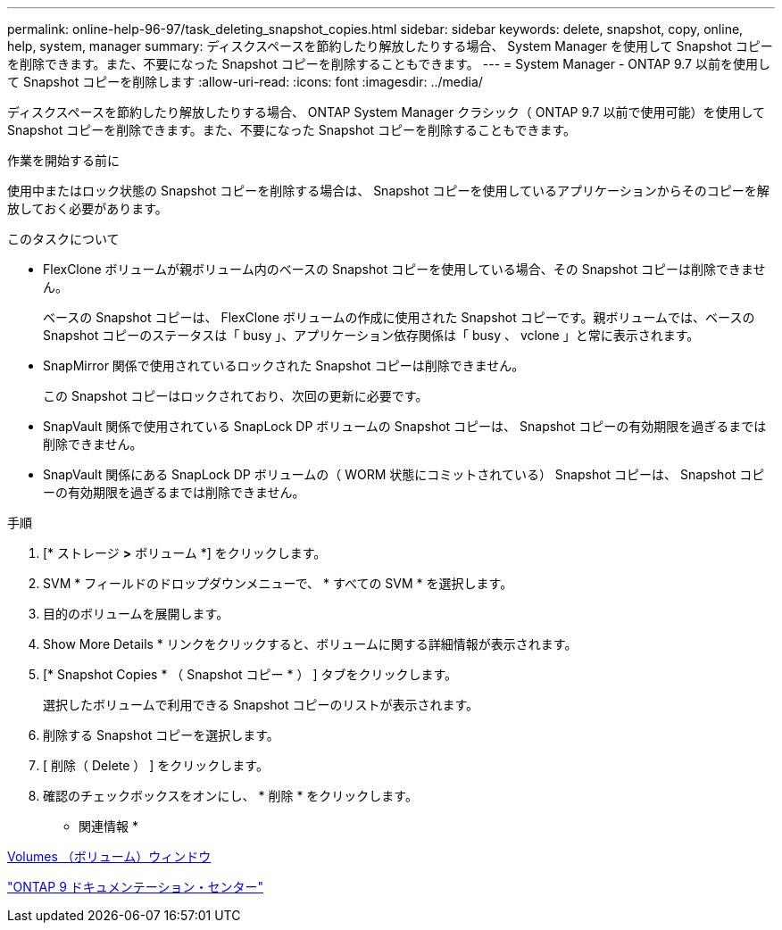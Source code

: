 ---
permalink: online-help-96-97/task_deleting_snapshot_copies.html 
sidebar: sidebar 
keywords: delete, snapshot, copy, online, help, system, manager 
summary: ディスクスペースを節約したり解放したりする場合、 System Manager を使用して Snapshot コピーを削除できます。また、不要になった Snapshot コピーを削除することもできます。 
---
= System Manager - ONTAP 9.7 以前を使用して Snapshot コピーを削除します
:allow-uri-read: 
:icons: font
:imagesdir: ../media/


[role="lead"]
ディスクスペースを節約したり解放したりする場合、 ONTAP System Manager クラシック（ ONTAP 9.7 以前で使用可能）を使用して Snapshot コピーを削除できます。また、不要になった Snapshot コピーを削除することもできます。

.作業を開始する前に
使用中またはロック状態の Snapshot コピーを削除する場合は、 Snapshot コピーを使用しているアプリケーションからそのコピーを解放しておく必要があります。

.このタスクについて
* FlexClone ボリュームが親ボリューム内のベースの Snapshot コピーを使用している場合、その Snapshot コピーは削除できません。
+
ベースの Snapshot コピーは、 FlexClone ボリュームの作成に使用された Snapshot コピーです。親ボリュームでは、ベースの Snapshot コピーのステータスは「 busy 」、アプリケーション依存関係は「 busy 、 vclone 」と常に表示されます。

* SnapMirror 関係で使用されているロックされた Snapshot コピーは削除できません。
+
この Snapshot コピーはロックされており、次回の更新に必要です。

* SnapVault 関係で使用されている SnapLock DP ボリュームの Snapshot コピーは、 Snapshot コピーの有効期限を過ぎるまでは削除できません。
* SnapVault 関係にある SnapLock DP ボリュームの（ WORM 状態にコミットされている） Snapshot コピーは、 Snapshot コピーの有効期限を過ぎるまでは削除できません。


.手順
. [* ストレージ *>* ボリューム *] をクリックします。
. SVM * フィールドのドロップダウンメニューで、 * すべての SVM * を選択します。
. 目的のボリュームを展開します。
. Show More Details * リンクをクリックすると、ボリュームに関する詳細情報が表示されます。
. [* Snapshot Copies * （ Snapshot コピー * ） ] タブをクリックします。
+
選択したボリュームで利用できる Snapshot コピーのリストが表示されます。

. 削除する Snapshot コピーを選択します。
. [ 削除（ Delete ） ] をクリックします。
. 確認のチェックボックスをオンにし、 * 削除 * をクリックします。


* 関連情報 *

xref:reference_volumes_window.adoc[Volumes （ボリューム）ウィンドウ]

https://docs.netapp.com/ontap-9/index.jsp["ONTAP 9 ドキュメンテーション・センター"]
